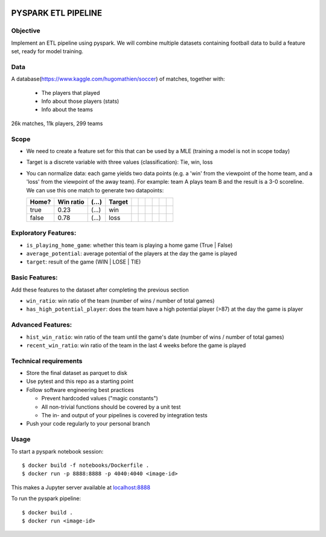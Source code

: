.. image:: https://img.shields.io/badge/maintained%20by-dataroots-%2300b189
    :target: https://dataroots.io
    :alt: maintained by dataroots

.. image:: https://img.shields.io/badge/python-3.8-blue
    :target: https://img.shields.io/badge/python-3.8-blue
    :alt: Python version

.. image:: https://codecov.io/gh/datarootsio/skeleton-pyspark/branch/main/graph/badge.svg?token=UMPN2VL0AM
    :target: https://codecov.io/gh/datarootsio/skeleton-pyspark


PYSPARK ETL PIPELINE
====================

Objective
^^^^^^^^^

Implement an ETL pipeline using pyspark. 
We will combine multiple datasets containing football data to build a feature set, ready for model training.

Data
^^^^

A database(https://www.kaggle.com/hugomathien/soccer) of matches, together with:

    * The players that played
    * Info about those players (stats)
    * Info about the teams

26k matches, 11k players, 299 teams

Scope
^^^^^

* We need to create a feature set for this that can be used by a MLE (training a model is not in scope today)
* Target is a discrete variable with three values (classification): Tie, win, loss
* You can normalize data: each game yields two data points (e.g. a 'win' from the viewpoint of the home team, and a 'loss' from the viewpoint of the away team).
  For example: team A plays team B and the result is a 3-0 scoreline.
  We can use this one match to generate two datapoints: 

  +-------+-----------+-------+--------+--+--+--+--+--+--+
  | Home? | Win ratio | (...) | Target |  |  |  |  |  |  |
  +=======+===========+=======+========+==+==+==+==+==+==+
  | true  | 0.23      | (...) | win    |  |  |  |  |  |  |
  +-------+-----------+-------+--------+--+--+--+--+--+--+
  | false | 0.78      | (...) | loss   |  |  |  |  |  |  |
  +-------+-----------+-------+--------+--+--+--+--+--+--+

Exploratory Features:
^^^^^^^^^^^^^^^^^^^^^
* ``is_playing_home_game``:  whether this team is playing a home game (True | False)
* ``average_potential``: average potential of the players at the day the game is played
* ``target``: result of the game (WIN | LOSE | TIE)

Basic Features:
^^^^^^^^^^^^^^^
Add these features to the dataset after completing the previous section

* ``win_ratio``: win ratio of the team (number of wins / number of total games)
* ``has_high_potential_player``: does the team have a high potential player (>87) at the day the game is player

Advanced Features:
^^^^^^^^^^^^^^^^^^
* ``hist_win_ratio``: win ratio of the team until the game's date (number of wins / number of total games)
* ``recent_win_ratio``: win ratio of the team in the last 4 weeks before the game is played


Technical requirements
^^^^^^^^^^^^^^^^^^^^^^

* Store the final dataset as parquet to disk
* Use pytest and this repo as a starting point
* Follow software engineering best practices

  * Prevent hardcoded values ("magic constants")
  * All non-trivial functions should be covered by a unit test
  * The in- and output of your pipelines is covered by integration tests
* Push your code regularly to your personal branch

Usage
^^^^^

To start a pyspark notebook session::

    $ docker build -f notebooks/Dockerfile .
    $ docker run -p 8888:8888 -p 4040:4040 <image-id>

This makes a Jupyter server available at `localhost:8888 <localhost:8888>`_

To run the pyspark pipeline::

    $ docker build .
    $ docker run <image-id>
